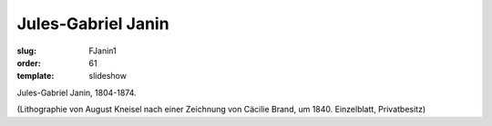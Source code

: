 Jules-Gabriel Janin
===================

:slug: FJanin1
:order: 61
:template: slideshow

Jules-Gabriel Janin, 1804-1874.

.. class:: source

  (Lithographie von August Kneisel nach einer Zeichnung von Cäcilie Brand, um 1840. Einzelblatt, Privatbesitz)

